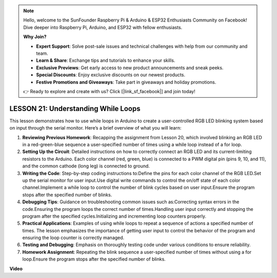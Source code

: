 .. note::

    Hello, welcome to the SunFounder Raspberry Pi & Arduino & ESP32 Enthusiasts Community on Facebook! Dive deeper into Raspberry Pi, Arduino, and ESP32 with fellow enthusiasts.

    **Why Join?**

    - **Expert Support**: Solve post-sale issues and technical challenges with help from our community and team.
    - **Learn & Share**: Exchange tips and tutorials to enhance your skills.
    - **Exclusive Previews**: Get early access to new product announcements and sneak peeks.
    - **Special Discounts**: Enjoy exclusive discounts on our newest products.
    - **Festive Promotions and Giveaways**: Take part in giveaways and holiday promotions.

    👉 Ready to explore and create with us? Click [|link_sf_facebook|] and join today!

LESSON 21: Understanding While Loops
======================================
This lesson demonstrates how to use while loops in Arduino to create a user-controlled RGB LED blinking system based on input through the serial monitor. Here’s a brief overview of what you will learn:

1. **Reviewing Previous Homework**: Recapping the assignment from Lesson 20, which involved blinking an RGB LED in a red-green-blue sequence a user-specified number of times using a while loop instead of a for loop.
2. **Setting Up the Circuit**: Detailed instructions on how to correctly connect an RGB LED and its current-limiting resistors to the Arduino. Each color channel (red, green, blue) is connected to a PWM digital pin (pins 9, 10, and 11), and the common cathode (long leg) is connected to ground.
3. **Writing the Code**: Step-by-step coding instructions to:Define the pins for each color channel of the RGB LED.Set up the serial monitor for user input.Use digital write commands to control the on/off state of each color channel.Implement a while loop to control the number of blink cycles based on user input.Ensure the program stops after the specified number of blinks.
4. **Debugging Tips**: Guidance on troubleshooting common issues such as:Correcting syntax errors in the code.Ensuring the program loops the correct number of times.Handling user input correctly and stopping the program after the specified cycles.Initializing and incrementing loop counters properly.
5. **Practical Applications**: Examples of using while loops to repeat a sequence of actions a specified number of times. The lesson emphasizes the importance of getting user input to control the behavior of the program and ensuring the loop counter is correctly managed.
6. **Testing and Debugging**: Emphasis on thoroughly testing code under various conditions to ensure reliability. 
7. **Homework Assignment**: Repeating the blink sequence a user-specified number of times without using a for loop.Ensure the program stops after the specified number of blinks.

**Video**

.. raw:: html

    <iframe width="700" height="500" src="https://www.youtube.com/embed/Cw_i7l_RFVE?si=o9Q1tTC1X1B9teef" title="YouTube video player" frameborder="0" allow="accelerometer; autoplay; clipboard-write; encrypted-media; gyroscope; picture-in-picture; web-share" allowfullscreen></iframe>
